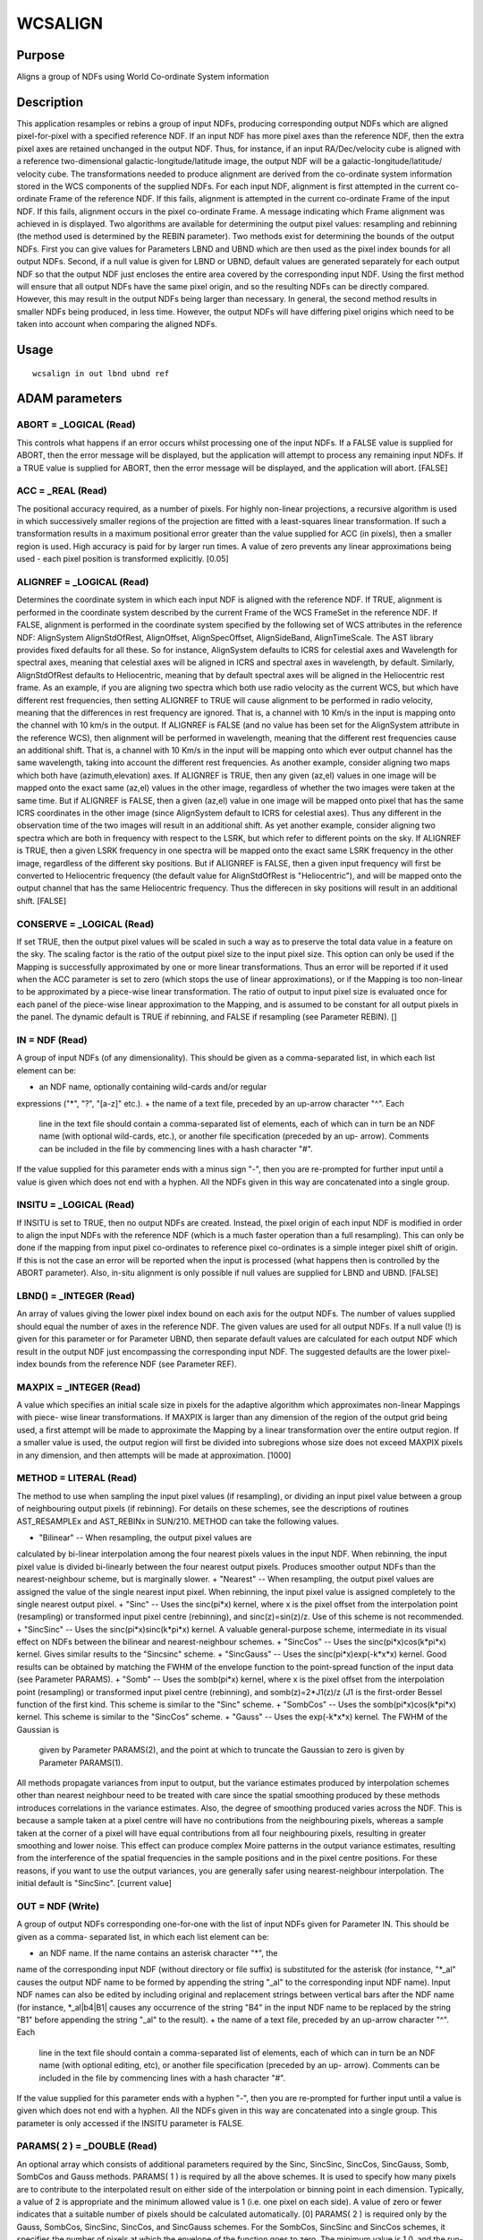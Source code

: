 

WCSALIGN
========


Purpose
~~~~~~~
Aligns a group of NDFs using World Co-ordinate System information


Description
~~~~~~~~~~~
This application resamples or rebins a group of input NDFs, producing
corresponding output NDFs which are aligned pixel-for-pixel with a
specified reference NDF.
If an input NDF has more pixel axes than the reference NDF, then the
extra pixel axes are retained unchanged in the output NDF. Thus, for
instance, if an input RA/Dec/velocity cube is aligned with a reference
two-dimensional galactic-longitude/latitude image, the output NDF will
be a galactic-longitude/latitude/ velocity cube.
The transformations needed to produce alignment are derived from the
co-ordinate system information stored in the WCS components of the
supplied NDFs. For each input NDF, alignment is first attempted in the
current co-ordinate Frame of the reference NDF. If this fails,
alignment is attempted in the current co-ordinate Frame of the input
NDF. If this fails, alignment occurs in the pixel co-ordinate Frame. A
message indicating which Frame alignment was achieved in is displayed.
Two algorithms are available for determining the output pixel values:
resampling and rebinning (the method used is determined by the REBIN
parameter).
Two methods exist for determining the bounds of the output NDFs. First
you can give values for Parameters LBND and UBND which are then used
as the pixel index bounds for all output NDFs. Second, if a null value
is given for LBND or UBND, default values are generated separately for
each output NDF so that the output NDF just encloses the entire area
covered by the corresponding input NDF. Using the first method will
ensure that all output NDFs have the same pixel origin, and so the
resulting NDFs can be directly compared. However, this may result in
the output NDFs being larger than necessary. In general, the second
method results in smaller NDFs being produced, in less time. However,
the output NDFs will have differing pixel origins which need to be
taken into account when comparing the aligned NDFs.


Usage
~~~~~


::

    
       wcsalign in out lbnd ubnd ref
       



ADAM parameters
~~~~~~~~~~~~~~~



ABORT = _LOGICAL (Read)
```````````````````````
This controls what happens if an error occurs whilst processing one of
the input NDFs. If a FALSE value is supplied for ABORT, then the error
message will be displayed, but the application will attempt to process
any remaining input NDFs. If a TRUE value is supplied for ABORT, then
the error message will be displayed, and the application will abort.
[FALSE]



ACC = _REAL (Read)
``````````````````
The positional accuracy required, as a number of pixels. For highly
non-linear projections, a recursive algorithm is used in which
successively smaller regions of the projection are fitted with a
least-squares linear transformation. If such a transformation results
in a maximum positional error greater than the value supplied for ACC
(in pixels), then a smaller region is used. High accuracy is paid for
by larger run times. A value of zero prevents any linear
approximations being used - each pixel position is transformed
explicitly. [0.05]



ALIGNREF = _LOGICAL (Read)
``````````````````````````
Determines the coordinate system in which each input NDF is aligned
with the reference NDF. If TRUE, alignment is performed in the
coordinate system described by the current Frame of the WCS FrameSet
in the reference NDF. If FALSE, alignment is performed in the
coordinate system specified by the following set of WCS attributes in
the reference NDF: AlignSystem AlignStdOfRest, AlignOffset,
AlignSpecOffset, AlignSideBand, AlignTimeScale. The AST library
provides fixed defaults for all these. So for instance, AlignSystem
defaults to ICRS for celestial axes and Wavelength for spectral axes,
meaning that celestial axes will be aligned in ICRS and spectral axes
in wavelength, by default. Similarly, AlignStdOfRest defaults to
Heliocentric, meaning that by default spectral axes will be aligned in
the Heliocentric rest frame.
As an example, if you are aligning two spectra which both use radio
velocity as the current WCS, but which have different rest
frequencies, then setting ALIGNREF to TRUE will cause alignment to be
performed in radio velocity, meaning that the differences in rest
frequency are ignored. That is, a channel with 10 Km/s in the input is
mapping onto the channel with 10 km/s in the output. If ALIGNREF is
FALSE (and no value has been set for the AlignSystem attribute in the
reference WCS), then alignment will be performed in wavelength,
meaning that the different rest frequencies cause an additional shift.
That is, a channel with 10 Km/s in the input will be mapping onto
which ever output channel has the same wavelength, taking into account
the different rest frequencies.
As another example, consider aligning two maps which both have
(azimuth,elevation) axes. If ALIGNREF is TRUE, then any given (az,el)
values in one image will be mapped onto the exact same (az,el) values
in the other image, regardless of whether the two images were taken at
the same time. But if ALIGNREF is FALSE, then a given (az,el) value in
one image will be mapped onto pixel that has the same ICRS coordinates
in the other image (since AlignSystem default to ICRS for celestial
axes). Thus any different in the observation time of the two images
will result in an additional shift.
As yet another example, consider aligning two spectra which are both
in frequency with respect to the LSRK, but which refer to different
points on the sky. If ALIGNREF is TRUE, then a given LSRK frequency in
one spectra will be mapped onto the exact same LSRK frequency in the
other image, regardless of the different sky positions. But if
ALIGNREF is FALSE, then a given input frequency will first be
converted to Heliocentric frequency (the default value for
AlignStdOfRest is "Heliocentric"), and will be mapped onto the output
channel that has the same Heliocentric frequency. Thus the differecen
in sky positions will result in an additional shift. [FALSE]



CONSERVE = _LOGICAL (Read)
``````````````````````````
If set TRUE, then the output pixel values will be scaled in such a way
as to preserve the total data value in a feature on the sky. The
scaling factor is the ratio of the output pixel size to the input
pixel size. This option can only be used if the Mapping is
successfully approximated by one or more linear transformations. Thus
an error will be reported if it used when the ACC parameter is set to
zero (which stops the use of linear approximations), or if the Mapping
is too non-linear to be approximated by a piece-wise linear
transformation. The ratio of output to input pixel size is evaluated
once for each panel of the piece-wise linear approximation to the
Mapping, and is assumed to be constant for all output pixels in the
panel. The dynamic default is TRUE if rebinning, and FALSE if
resampling (see Parameter REBIN). []



IN = NDF (Read)
```````````````
A group of input NDFs (of any dimensionality). This should be given as
a comma-separated list, in which each list element can be:


+ an NDF name, optionally containing wild-cards and/or regular
expressions ("*", "?", "[a-z]" etc.).
+ the name of a text file, preceded by an up-arrow character "^". Each
  line in the text file should contain a comma-separated list of
  elements, each of which can in turn be an NDF name (with optional
  wild-cards, etc.), or another file specification (preceded by an up-
  arrow). Comments can be included in the file by commencing lines with
  a hash character "#".

If the value supplied for this parameter ends with a minus sign "-",
then you are re-prompted for further input until a value is given
which does not end with a hyphen. All the NDFs given in this way are
concatenated into a single group.



INSITU = _LOGICAL (Read)
````````````````````````
If INSITU is set to TRUE, then no output NDFs are created. Instead,
the pixel origin of each input NDF is modified in order to align the
input NDFs with the reference NDF (which is a much faster operation
than a full resampling). This can only be done if the mapping from
input pixel co-ordinates to reference pixel co-ordinates is a simple
integer pixel shift of origin. If this is not the case an error will
be reported when the input is processed (what happens then is
controlled by the ABORT parameter). Also, in-situ alignment is only
possible if null values are supplied for LBND and UBND. [FALSE]



LBND() = _INTEGER (Read)
````````````````````````
An array of values giving the lower pixel index bound on each axis for
the output NDFs. The number of values supplied should equal the number
of axes in the reference NDF. The given values are used for all output
NDFs. If a null value (!) is given for this parameter or for Parameter
UBND, then separate default values are calculated for each output NDF
which result in the output NDF just encompassing the corresponding
input NDF. The suggested defaults are the lower pixel-index bounds
from the reference NDF (see Parameter REF).



MAXPIX = _INTEGER (Read)
````````````````````````
A value which specifies an initial scale size in pixels for the
adaptive algorithm which approximates non-linear Mappings with piece-
wise linear transformations. If MAXPIX is larger than any dimension of
the region of the output grid being used, a first attempt will be made
to approximate the Mapping by a linear transformation over the entire
output region. If a smaller value is used, the output region will
first be divided into subregions whose size does not exceed MAXPIX
pixels in any dimension, and then attempts will be made at
approximation. [1000]



METHOD = LITERAL (Read)
```````````````````````
The method to use when sampling the input pixel values (if
resampling), or dividing an input pixel value between a group of
neighbouring output pixels (if rebinning). For details on these
schemes, see the descriptions of routines AST_RESAMPLEx and AST_REBINx
in SUN/210. METHOD can take the following values.


+ "Bilinear" -- When resampling, the output pixel values are
calculated by bi-linear interpolation among the four nearest pixels
values in the input NDF. When rebinning, the input pixel value is
divided bi-linearly between the four nearest output pixels. Produces
smoother output NDFs than the nearest-neighbour scheme, but is
marginally slower.
+ "Nearest" -- When resampling, the output pixel values are assigned
the value of the single nearest input pixel. When rebinning, the input
pixel value is assigned completely to the single nearest output pixel.
+ "Sinc" -- Uses the sinc(pi*x) kernel, where x is the pixel offset
from the interpolation point (resampling) or transformed input pixel
centre (rebinning), and sinc(z)=sin(z)/z. Use of this scheme is not
recommended.
+ "SincSinc" -- Uses the sinc(pi*x)sinc(k*pi*x) kernel. A valuable
general-purpose scheme, intermediate in its visual effect on NDFs
between the bilinear and nearest-neighbour schemes.
+ "SincCos" -- Uses the sinc(pi*x)cos(k*pi*x) kernel. Gives similar
results to the "Sincsinc" scheme.
+ "SincGauss" -- Uses the sinc(pi*x)exp(-k*x*x) kernel. Good results
can be obtained by matching the FWHM of the envelope function to the
point-spread function of the input data (see Parameter PARAMS).
+ "Somb" -- Uses the somb(pi*x) kernel, where x is the pixel offset
from the interpolation point (resampling) or transformed input pixel
centre (rebinning), and somb(z)=2*J1(z)/z (J1 is the first-order
Bessel function of the first kind. This scheme is similar to the
"Sinc" scheme.
+ "SombCos" -- Uses the somb(pi*x)cos(k*pi*x) kernel. This scheme is
similar to the "SincCos" scheme.
+ "Gauss" -- Uses the exp(-k*x*x) kernel. The FWHM of the Gaussian is
  given by Parameter PARAMS(2), and the point at which to truncate the
  Gaussian to zero is given by Parameter PARAMS(1).

All methods propagate variances from input to output, but the variance
estimates produced by interpolation schemes other than nearest
neighbour need to be treated with care since the spatial smoothing
produced by these methods introduces correlations in the variance
estimates. Also, the degree of smoothing produced varies across the
NDF. This is because a sample taken at a pixel centre will have no
contributions from the neighbouring pixels, whereas a sample taken at
the corner of a pixel will have equal contributions from all four
neighbouring pixels, resulting in greater smoothing and lower noise.
This effect can produce complex Moire patterns in the output variance
estimates, resulting from the interference of the spatial frequencies
in the sample positions and in the pixel centre positions. For these
reasons, if you want to use the output variances, you are generally
safer using nearest-neighbour interpolation. The initial default is
"SincSinc". [current value]



OUT = NDF (Write)
`````````````````
A group of output NDFs corresponding one-for-one with the list of
input NDFs given for Parameter IN. This should be given as a comma-
separated list, in which each list element can be:


+ an NDF name. If the name contains an asterisk character "*", the
name of the corresponding input NDF (without directory or file suffix)
is substituted for the asterisk (for instance, "*_al" causes the
output NDF name to be formed by appending the string "_al" to the
corresponding input NDF name). Input NDF names can also be edited by
including original and replacement strings between vertical bars after
the NDF name (for instance, *_al|b4|B1| causes any occurrence of the
string "B4" in the input NDF name to be replaced by the string "B1"
before appending the string "_al" to the result).
+ the name of a text file, preceded by an up-arrow character "^". Each
  line in the text file should contain a comma-separated list of
  elements, each of which can in turn be an NDF name (with optional
  editing, etc), or another file specification (preceded by an up-
  arrow). Comments can be included in the file by commencing lines with
  a hash character "#".

If the value supplied for this parameter ends with a hyphen "-", then
you are re-prompted for further input until a value is given which
does not end with a hyphen. All the NDFs given in this way are
concatenated into a single group.
This parameter is only accessed if the INSITU parameter is FALSE.



PARAMS( 2 ) = _DOUBLE (Read)
````````````````````````````
An optional array which consists of additional parameters required by
the Sinc, SincSinc, SincCos, SincGauss, Somb, SombCos and Gauss
methods.
PARAMS( 1 ) is required by all the above schemes. It is used to
specify how many pixels are to contribute to the interpolated result
on either side of the interpolation or binning point in each
dimension. Typically, a value of 2 is appropriate and the minimum
allowed value is 1 (i.e. one pixel on each side). A value of zero or
fewer indicates that a suitable number of pixels should be calculated
automatically. [0]
PARAMS( 2 ) is required only by the Gauss, SombCos, SincSinc, SincCos,
and SincGauss schemes. For the SombCos, SincSinc and SincCos schemes,
it specifies the number of pixels at which the envelope of the
function goes to zero. The minimum value is 1.0, and the run-time
default value is 2.0. For the Gauss and SincGauss scheme, it specifies
the full-width at half-maximum (FWHM) of the Gaussian envelope
measured in output pixels. The minimum value is 0.1, and the run-time
default is 1.0. On astronomical NDFs and spectra, good results are
often obtained by approximately matching the FWHM of the envelope
function, given by PARAMS(2), to the point-spread function of the
input data. []



REBIN = _LOGICAL (Read)
```````````````````````
Determines the algorithm used to calculate the output pixel values. If
a TRUE value is given, a rebinning algorithm is used. Otherwise, a
resampling algorithm is used. See the "Choice of Algorithm" topic
below. The initial default is FALSE. [current value]



REF = NDF (Read)
````````````````
The NDF to which all the input NDFs are to be aligned. If a null value
is supplied for this parameter, the first NDF supplied for Parameter
IN is used.



UBND() = _INTEGER (Read)
````````````````````````
An array of values giving the upper pixel-index bound on each axis for
the output NDFs. The number of values supplied should equal the number
of axes in the reference NDF. The given values are used for all output
NDFs. If a null value (!) is given for this parameter or for Parameter
LBND, then separate default values are calculated for each output NDF
which result in the output NDF just encompassing the corresponding
input NDF. The suggested defaults are the upper pixel-index bounds
from the reference NDF (see Parameter REF).



WLIM = _REAL (Read)
```````````````````
This parameter is only used if REBIN is set TRUE. It specifies the
minimum number of good pixels which must contribute to an output pixel
for the output pixel to be valid. Note, fractional values are allowed.
A null (!) value causes a very small positive value to be used
resulting in output pixels being set bad only if they receive no
significant contribution from any input pixel. [!]



Examples
~~~~~~~~
wcsalign image1 image1_al ref=image2 accept
This example resamples the NDF called image1 so that it is aligned
with the NDF call image2, putting the output in image1_al. The output
image has the same pixel-index bounds as image2 and inherits WCS
information from image2.
wcsalign m51* *_al lbnd=! accept
This example resamples all the NDFs with names starting with the
string "m51" in the current directory so that they are aligned with
the first input NDF. The output NDFs have the same names as the input
NDFs, but extended with the string "_al". Each output NDF is just big
enough to contain all the pixels in the corresponding input NDF.
wcsalign ^in.lis ^out.lis lbnd=! accept
This example is like the previous example, except that the names of
the input NDFs are read from the text file in.lis, and the names of
the corresponding output NDFs are read from text file out.lis.



Notes
~~~~~


+ WCS information (including the current co-ordinate Frame) is
propagated from the reference NDF to all output NDFs.
+ QUALITY is propagated from input to output only if Parameter METHOD
  is set to "Nearest" and REBIN is set to FALSE.




Related Applications
~~~~~~~~~~~~~~~~~~~~
KAPPA: WCSFRAME, REGRID; CCDPACK: TRANNDF.


Choice of Algorithm
~~~~~~~~~~~~~~~~~~~
The algorithm used to produce the output images is determined by the
REBIN parameter, and is based either on resampling the output image or
rebinning the corresponding input image.
The resampling algorithm steps through every pixel in the output
image, sampling the input image at the corresponding position and
storing the sampled input value in the output pixel. The method used
for sampling the input image is determined by the METHOD parameter.
The rebinning algorithm steps through every pixel in the input image,
dividing the input pixel value between a group of neighbouring output
pixels, incrementing these output pixel values by their allocated
share of the input pixel value, and finally normalising each output
value by the total number of contributing input values. The way in
which the input sample is divided between the output pixels is
determined by the METHOD parameter.
Both algorithms produce an output in which the each pixel value is the
weighted mean of the near-by input values, and so do not alter the
mean pixel values associated with a source, even if the pixel size
changes. Thus the total data sum in a source will change if the input
and output pixel sizes differ. However, if the CONSERVE parameter is
set TRUE, the output values are scaled by the ratio of the output to
input pixel size, so that the total data sum in a source is preserved.
A difference between resampling and rebinning is that resampling
guarantees to fill the output image with good pixel values (assuming
the input image is filled with good input pixel values), whereas holes
can be left by the rebinning algorithm if the output image has smaller
pixels than the input image. Such holes occur at output pixels which
receive no contributions from any input pixels, and will be filled
with the value zero in the output image. If this problem occurs the
solution is probably to change the width of the pixel spreading
function by assigning a larger value to PARAMS(1) and/or PARAMS(2)
(depending on the specific METHOD value being used).
Both algorithms have the capability to introduce artefacts into the
output image. These have various causes described below.


+ Particularly sharp features in the input can cause rings around the
corresponding features in the output image. This can be minimised by
suitable settings for the METHOD and PARAMS parameters. In general
such rings can be minimised by using a wider interpolation kernel (if
resampling) or spreading function (if rebinning), at the cost of
degraded resolution.
+ The approximation of the Mapping using a piece-wise linear
  transformation (controlled by paremeter ACC) can produce artefacts at
  the joints between the panels of the approximation. They are caused by
  the discontinuities between the adjacent panels of the approximation,
  and can be minimised by reducing the value assigned to the ACC
  parameter.




Copyright
~~~~~~~~~
Copyright (C) 1998-1999, 2001-2002, 2004 Central Laboratory of the
Research Councils. Copyright (C) 2005 Particle Physics & Astronomy
Research Council. Copyright (C) 2011-2012 Science & Technology
Facilities Council. All Rights Reserved.


Licence
~~~~~~~
This program is free software; you can redistribute it and/or modify
it under the terms of the GNU General Public License as published by
the Free Software Foundation; either Version 2 of the License, or (at
your option) any later version.
This program is distributed in the hope that it will be useful, but
WITHOUT ANY WARRANTY; without even the implied warranty of
MERCHANTABILITY or FITNESS FOR A PARTICULAR PURPOSE. See the GNU
General Public License for more details.
You should have received a copy of the GNU General Public License
along with this program; if not, write to the Free Software
Foundation, Inc., 51 Franklin Street, Fifth Floor, Boston, MA
02110-1301, USA.


Implementation Status
~~~~~~~~~~~~~~~~~~~~~


+ This routine correctly processes the DATA, VARIANCE, LABEL, TITLE,
UNITS, WCS, and HISTORY components of the input NDFs (see the METHOD
parameter for notes on the interpretation of output variances).
+ Processing of bad pixels and automatic quality masking are
supported.
+ All non-complex numeric data types can be handled. If REBIN is TRUE,
  the data type will be converted to one of _INTEGER, _DOUBLE or _REAL
  for processing.




